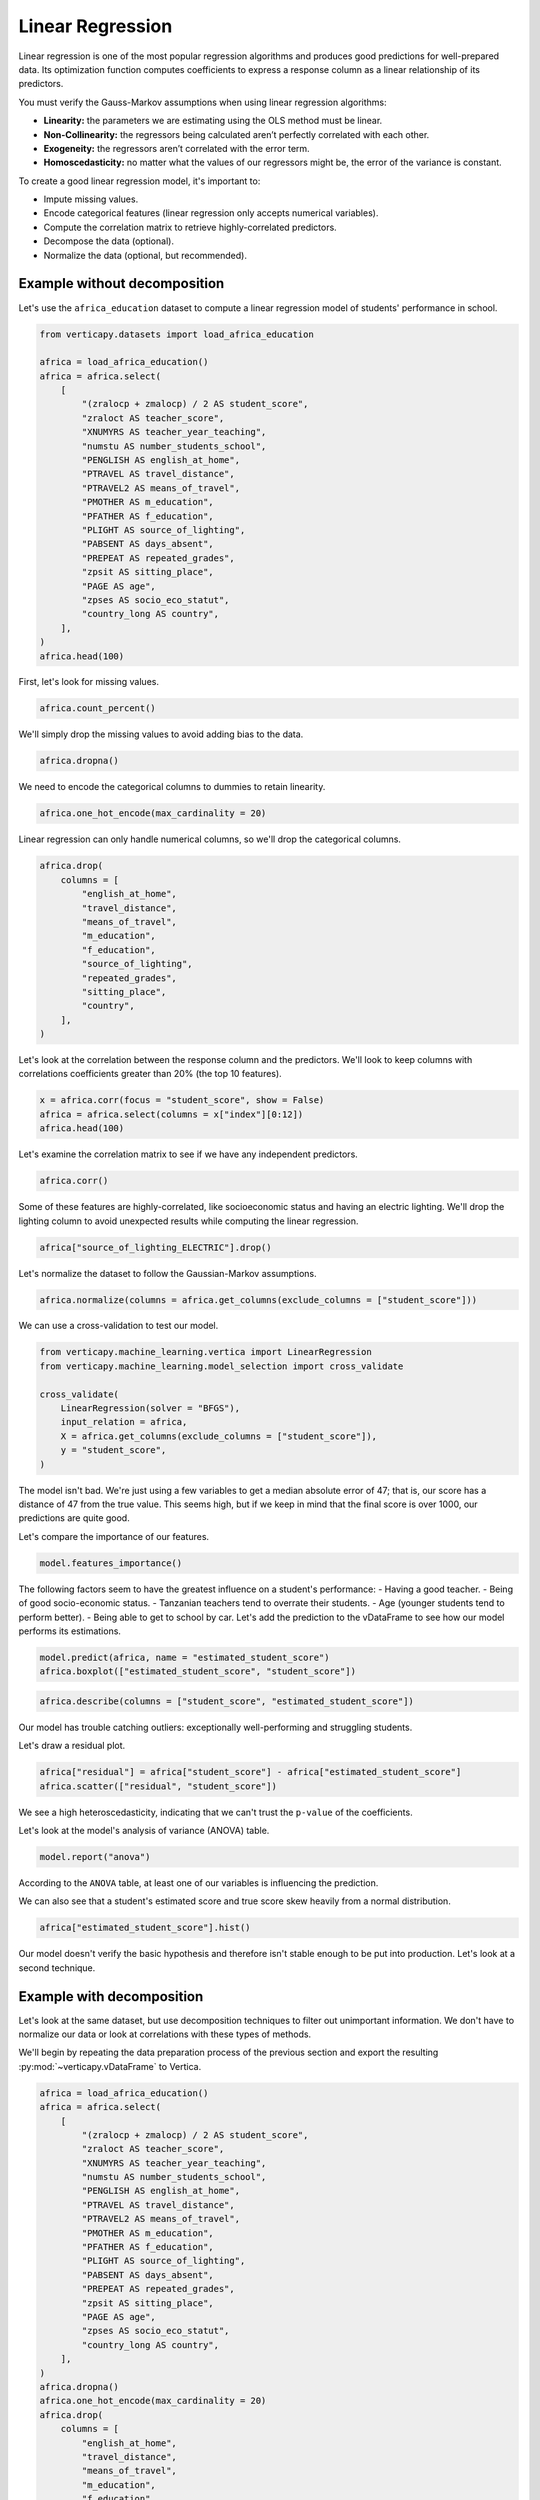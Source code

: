.. _user_guide.full_stack.linear_regression:

==================
Linear Regression
==================

Linear regression is one of the most popular regression algorithms and produces good predictions for well-prepared data. Its optimization function computes coefficients to express a response column as a linear relationship of its predictors.

You must verify the Gauss-Markov assumptions when using linear regression algorithms:

- **Linearity:** the parameters we are estimating using the OLS method must be linear.
- **Non-Collinearity:** the regressors being calculated aren’t perfectly correlated with each other.
- **Exogeneity:** the regressors aren’t correlated with the error term.
- **Homoscedasticity:** no matter what the values of our regressors might be, the error of the variance is constant.

To create a good linear regression model, it's important to:

- Impute missing values.
- Encode categorical features (linear regression only accepts numerical variables).
- Compute the correlation matrix to retrieve highly-correlated predictors.
- Decompose the data (optional).
- Normalize the data (optional, but recommended).

Example without decomposition
------------------------------

Let's use the ``africa_education`` dataset to compute a linear regression model of students' performance in school.

.. code-block:: ipython
    
    from verticapy.datasets import load_africa_education

    africa = load_africa_education()
    africa = africa.select(
        [
            "(zralocp + zmalocp) / 2 AS student_score",
            "zraloct AS teacher_score",
            "XNUMYRS AS teacher_year_teaching",
            "numstu AS number_students_school",
            "PENGLISH AS english_at_home",
            "PTRAVEL AS travel_distance",
            "PTRAVEL2 AS means_of_travel",
            "PMOTHER AS m_education",
            "PFATHER AS f_education",
            "PLIGHT AS source_of_lighting",
            "PABSENT AS days_absent",
            "PREPEAT AS repeated_grades",
            "zpsit AS sitting_place",
            "PAGE AS age",
            "zpses AS socio_eco_statut",
            "country_long AS country",
        ],
    )
    africa.head(100)

.. ipython:: python
    :suppress:
    :okwarning:

    from verticapy.datasets import load_africa_education

    africa = load_africa_education()
    africa = africa.select(
        [
            "(zralocp + zmalocp) / 2 AS student_score",
            "zraloct AS teacher_score",
            "XNUMYRS AS teacher_year_teaching",
            "numstu AS number_students_school",
            "PENGLISH AS english_at_home",
            "PTRAVEL AS travel_distance",
            "PTRAVEL2 AS means_of_travel",
            "PMOTHER AS m_education",
            "PFATHER AS f_education",
            "PLIGHT AS source_of_lighting",
            "PABSENT AS days_absent",
            "PREPEAT AS repeated_grades",
            "zpsit AS sitting_place",
            "PAGE AS age",
            "zpses AS socio_eco_statut",
            "country_long AS country",
        ],
    )
    res = africa.head(100)
    html_file = open("SPHINX_DIRECTORY/figures/ug_fs_table_lr_1.html", "w")
    html_file.write(res._repr_html_())
    html_file.close()

.. raw:: html
    :file: SPHINX_DIRECTORY/figures/ug_fs_table_lr_1.html

First, let's look for missing values.

.. code-block:: ipython
    
    africa.count_percent()

.. ipython:: python
    :suppress:
    :okwarning:

    res = africa.count_percent()
    html_file = open("SPHINX_DIRECTORY/figures/ug_fs_table_lr_2.html", "w")
    html_file.write(res._repr_html_())
    html_file.close()

.. raw:: html
    :file: SPHINX_DIRECTORY/figures/ug_fs_table_lr_2.html

We'll simply drop the missing values to avoid adding bias to the data.

.. code-block:: ipython
    
    africa.dropna()

.. ipython:: python
    :suppress:
    :okwarning:

    res = africa.dropna()
    html_file = open("SPHINX_DIRECTORY/figures/ug_fs_table_lr_2.html", "w")
    html_file.write(res._repr_html_())
    html_file.close()

.. raw:: html
    :file: SPHINX_DIRECTORY/figures/ug_fs_table_lr_2.html

We need to encode the categorical columns to dummies to retain linearity.

.. code-block:: ipython
    
    africa.one_hot_encode(max_cardinality = 20)

.. ipython:: python
    :suppress:
    :okwarning:

    res = africa.one_hot_encode(max_cardinality = 20)
    html_file = open("SPHINX_DIRECTORY/figures/ug_fs_table_lr_3.html", "w")
    html_file.write(res._repr_html_())
    html_file.close()

.. raw:: html
    :file: SPHINX_DIRECTORY/figures/ug_fs_table_lr_3.html

Linear regression can only handle numerical columns, so we'll drop the categorical columns.

.. code-block:: ipython
    
    africa.drop(
        columns = [
            "english_at_home",
            "travel_distance",
            "means_of_travel",
            "m_education",
            "f_education",
            "source_of_lighting",
            "repeated_grades",
            "sitting_place",
            "country",
        ],
    )

.. ipython:: python
    :suppress:
    :okwarning:

    res = africa.drop(
        columns = [
            "english_at_home",
            "travel_distance",
            "means_of_travel",
            "m_education",
            "f_education",
            "source_of_lighting",
            "repeated_grades",
            "sitting_place",
            "country",
        ],
    )
    html_file = open("SPHINX_DIRECTORY/figures/ug_fs_table_lr_4.html", "w")
    html_file.write(res._repr_html_())
    html_file.close()

.. raw:: html
    :file: SPHINX_DIRECTORY/figures/ug_fs_table_lr_4.html

Let's look at the correlation between the response column and the predictors. We'll look to keep columns with correlations coefficients greater than 20% (the top 10 features).

.. code-block:: ipython
    
    x = africa.corr(focus = "student_score", show = False)
    africa = africa.select(columns = x["index"][0:12])
    africa.head(100)

.. ipython:: python
    :suppress:
    :okwarning:

    x = africa.corr(focus = "student_score", show = False)
    africa = africa.select(columns = x["index"][0:12])
    res = africa.head(100)
    html_file = open("SPHINX_DIRECTORY/figures/ug_fs_table_lr_5.html", "w")
    html_file.write(res._repr_html_())
    html_file.close()

.. raw:: html
    :file: SPHINX_DIRECTORY/figures/ug_fs_table_lr_5.html

Let's examine the correlation matrix to see if we have any independent predictors.

.. code-block:: python

    africa.corr()

.. ipython:: python
    :suppress:
    :okwarning:

    vp.set_option("plotting_lib","plotly")
    fig = africa.corr()
    fig.write_html("SPHINX_DIRECTORY/figures/ug_fs_plot_lr_6.html")

.. raw:: html
    :file: SPHINX_DIRECTORY/figures/ug_fs_plot_lr_6.html

Some of these features are highly-correlated, like socioeconomic status and having an electric lighting. We'll drop the lighting column to avoid unexpected results while computing the linear regression.

.. code-block:: ipython
    
    africa["source_of_lighting_ELECTRIC"].drop()

.. ipython:: python
    :suppress:
    :okwarning:

    res = africa["source_of_lighting_ELECTRIC"].drop()
    html_file = open("SPHINX_DIRECTORY/figures/ug_fs_table_lr_7.html", "w")
    html_file.write(res._repr_html_())
    html_file.close()

.. raw:: html
    :file: SPHINX_DIRECTORY/figures/ug_fs_table_lr_7.html

Let's normalize the dataset to follow the Gaussian-Markov assumptions.

.. code-block:: ipython
    
    africa.normalize(columns = africa.get_columns(exclude_columns = ["student_score"]))

.. ipython:: python
    :suppress:
    :okwarning:

    res = africa.normalize(columns = africa.get_columns(exclude_columns = ["student_score"]))
    html_file = open("SPHINX_DIRECTORY/figures/ug_fs_table_lr_8.html", "w")
    html_file.write(res._repr_html_())
    html_file.close()

.. raw:: html
    :file: SPHINX_DIRECTORY/figures/ug_fs_table_lr_8.html

We can use a cross-validation to test our model.

.. code-block:: ipython
    
    from verticapy.machine_learning.vertica import LinearRegression
    from verticapy.machine_learning.model_selection import cross_validate

    cross_validate(
        LinearRegression(solver = "BFGS"), 
        input_relation = africa,
        X = africa.get_columns(exclude_columns = ["student_score"]),
        y = "student_score",
    )

.. ipython:: python
    :suppress:
    :okwarning:

    from verticapy.machine_learning.vertica import LinearRegression
    from verticapy.machine_learning.model_selection import cross_validate
    res = cross_validate(
        LinearRegression(solver = "BFGS"), 
        input_relation = africa,
        X = africa.get_columns(exclude_columns = ["student_score"]),
        y = "student_score",
    )
    html_file = open("SPHINX_DIRECTORY/figures/ug_fs_table_lr_9.html", "w")
    html_file.write(res._repr_html_())
    html_file.close()

.. raw:: html
    :file: SPHINX_DIRECTORY/figures/ug_fs_table_lr_9.html

The model isn't bad. We're just using a few variables to get a median absolute error of 47; that is, our score has a distance of 47 from the true value. This seems high, but if we keep in mind that the final score is over 1000, our predictions are quite good.

Let's compare the importance of our features.

.. ipython:: python

    model = LinearRegression(solver = "BFGS")
    model.fit(
        input_relation = africa,
        X = africa.get_columns(exclude_columns = ["student_score"]),
        y = "student_score",
    )

.. code-block:: python

    model.features_importance()

.. ipython:: python
    :suppress:
    :okwarning:

    vp.set_option("plotting_lib","plotly")
    fig = model.features_importance()
    fig.write_html("SPHINX_DIRECTORY/figures/ug_fs_plot_lr_10.html")

.. raw:: html
    :file: SPHINX_DIRECTORY/figures/ug_fs_plot_lr_10.html

The following factors seem to have the greatest influence on a student's performance:
- Having a good teacher.
- Being of good socio-economic status.
- Tanzanian teachers tend to overrate their students.
- Age (younger students tend to perform better).
- Being able to get to school by car.
Let's add the prediction to the vDataFrame to see how our model performs its estimations.

.. code-block:: python

    model.predict(africa, name = "estimated_student_score")
    africa.boxplot(["estimated_student_score", "student_score"])

.. ipython:: python
    :suppress:
    :okwarning:

    model.predict(africa, name = "estimated_student_score")
    vp.set_option("plotting_lib","plotly")
    fig = africa.boxplot(["estimated_student_score", "student_score"])
    fig.write_html("SPHINX_DIRECTORY/figures/ug_fs_plot_lr_11.html")

.. raw:: html
    :file: SPHINX_DIRECTORY/figures/ug_fs_plot_lr_11.html

.. code-block:: ipython
    
    africa.describe(columns = ["student_score", "estimated_student_score"])

.. ipython:: python
    :suppress:
    :okwarning:

    res = africa.describe(columns = ["student_score", "estimated_student_score"])
    html_file = open("SPHINX_DIRECTORY/figures/ug_fs_table_lr_12.html", "w")
    html_file.write(res._repr_html_())
    html_file.close()

.. raw:: html
    :file: SPHINX_DIRECTORY/figures/ug_fs_table_lr_12.html

Our model has trouble catching outliers: exceptionally well-performing and struggling students.

Let's draw a residual plot.

.. code-block:: python

    africa["residual"] = africa["student_score"] - africa["estimated_student_score"]
    africa.scatter(["residual", "student_score"])

.. ipython:: python
    :suppress:
    :okwarning:

    africa["residual"] = africa["student_score"] - africa["estimated_student_score"]
    vp.set_option("plotting_lib","plotly")
    fig = africa.scatter(["residual", "student_score"])
    fig.write_html("SPHINX_DIRECTORY/figures/ug_fs_plot_lr_13.html")

.. raw:: html
    :file: SPHINX_DIRECTORY/figures/ug_fs_plot_lr_13.html

We see a high heteroscedasticity, indicating that we can't trust the ``p-value`` of the coefficients.

.. ipython:: python

    model.coef_

Let's look at the model's analysis of variance (ANOVA) table.

.. code-block:: ipython
    
    model.report("anova")

.. ipython:: python
    :suppress:
    :okwarning:

    res = model.report("anova")
    html_file = open("SPHINX_DIRECTORY/figures/ug_fs_table_lr_14.html", "w")
    html_file.write(res._repr_html_())
    html_file.close()

.. raw:: html
    :file: SPHINX_DIRECTORY/figures/ug_fs_table_lr_14.html

According to the ``ANOVA`` table, at least one of our variables is influencing the prediction.

We can also see that a student's estimated score and true score skew heavily from a normal distribution.

.. code-block:: python

    africa["estimated_student_score"].hist()

.. ipython:: python
    :suppress:
    :okwarning:

    vp.set_option("plotting_lib","plotly")
    fig = africa["estimated_student_score"].hist()
    fig.write_html("SPHINX_DIRECTORY/figures/ug_fs_plot_lr_15.html")

.. raw:: html
    :file: SPHINX_DIRECTORY/figures/ug_fs_plot_lr_15.html

.. ipython:: python

    from verticapy.machine_learning.model_selection.statistical_tests import jarque_bera

    jarque_bera(africa, "estimated_student_score")

Our model doesn't verify the basic hypothesis and therefore isn't stable enough to be put into production. Let's look at a second technique.

Example with decomposition
---------------------------

Let's look at the same dataset, but use decomposition techniques to filter out unimportant information. We don't have to normalize our data or look at correlations with these types of methods.

We'll begin by repeating the data preparation process of the previous section and export the resulting :py:mod:`~verticapy.vDataFrame` to Vertica.

.. code-block:: ipython
    
    africa = load_africa_education()
    africa = africa.select(
        [
            "(zralocp + zmalocp) / 2 AS student_score",
            "zraloct AS teacher_score",
            "XNUMYRS AS teacher_year_teaching",
            "numstu AS number_students_school",
            "PENGLISH AS english_at_home",
            "PTRAVEL AS travel_distance",
            "PTRAVEL2 AS means_of_travel",
            "PMOTHER AS m_education",
            "PFATHER AS f_education",
            "PLIGHT AS source_of_lighting",
            "PABSENT AS days_absent",
            "PREPEAT AS repeated_grades",
            "zpsit AS sitting_place",
            "PAGE AS age",
            "zpses AS socio_eco_statut",
            "country_long AS country",
        ],
    )
    africa.dropna()
    africa.one_hot_encode(max_cardinality = 20)
    africa.drop(
        columns = [
            "english_at_home",
            "travel_distance",
            "means_of_travel",
            "m_education",
            "f_education",
            "source_of_lighting",
            "repeated_grades",
            "sitting_place",
            "country",
        ],
    )

.. ipython:: python
    :suppress:
    :okwarning:

    africa = load_africa_education()
    africa = africa.select(
        [
            "(zralocp + zmalocp) / 2 AS student_score",
            "zraloct AS teacher_score",
            "XNUMYRS AS teacher_year_teaching",
            "numstu AS number_students_school",
            "PENGLISH AS english_at_home",
            "PTRAVEL AS travel_distance",
            "PTRAVEL2 AS means_of_travel",
            "PMOTHER AS m_education",
            "PFATHER AS f_education",
            "PLIGHT AS source_of_lighting",
            "PABSENT AS days_absent",
            "PREPEAT AS repeated_grades",
            "zpsit AS sitting_place",
            "PAGE AS age",
            "zpses AS socio_eco_statut",
            "country_long AS country",
        ],
    )
    africa.dropna()
    africa.one_hot_encode(max_cardinality = 20)
    res = africa.drop(
        columns = [
            "english_at_home",
            "travel_distance",
            "means_of_travel",
            "m_education",
            "f_education",
            "source_of_lighting",
            "repeated_grades",
            "sitting_place",
            "country",
        ],
    )
    html_file = open("SPHINX_DIRECTORY/figures/ug_fs_table_lr_16.html", "w")
    html_file.write(res._repr_html_())
    html_file.close()

.. raw:: html
    :file: SPHINX_DIRECTORY/figures/ug_fs_table_lr_16.html

Let's create our principal component analysis (:py:mod:`~verticapy.machine_learning.vertica.decomposition.PCA`) model.

.. code-block:: ipython
    
    from verticapy.machine_learning.vertica import PCA

    model = PCA()
    model.fit(
        africa,
        africa.get_columns(exclude_columns = ["student_score"]),
    )
    africa_pca = model.transform()
    africa_pca.head(100)

.. ipython:: python
    :suppress:
    :okwarning:

    from verticapy.machine_learning.vertica import PCA

    model = PCA()
    model.fit(
        africa,
        africa.get_columns(exclude_columns = ["student_score"]),
    )
    africa_pca = model.transform()
    res = africa_pca.head(100)
    html_file = open("SPHINX_DIRECTORY/figures/ug_fs_table_lr_17.html", "w")
    html_file.write(res._repr_html_())
    html_file.close()

.. raw:: html
    :file: SPHINX_DIRECTORY/figures/ug_fs_table_lr_17.html

We can verify the Gauss-Markov assumptions with our :py:mod:`~verticapy.machine_learning.vertica.decomposition.PCA` model.

.. code-block:: python

    africa_pca.corr()

.. ipython:: python
    :suppress:
    :okwarning:

    vp.set_option("plotting_lib","plotly")
    fig = africa_pca.corr()
    fig.write_html("SPHINX_DIRECTORY/figures/ug_fs_plot_lr_18.html")

.. raw:: html
    :file: SPHINX_DIRECTORY/figures/ug_fs_plot_lr_18.html

Let's use a cross-validation to test our linear regression model.

.. code-block:: ipython
    
    cross_validate(
        LinearRegression(solver = "BFGS"), 
        input_relation = africa_pca,
        X = africa_pca.get_columns(exclude_columns = ["student_score"]),
        y = "student_score",
    )

.. ipython:: python
    :suppress:
    :okwarning:

    res = cross_validate(
        LinearRegression(solver = "BFGS"), 
        input_relation = africa_pca,
        X = africa_pca.get_columns(exclude_columns = ["student_score"]),
        y = "student_score",
    )
    html_file = open("SPHINX_DIRECTORY/figures/ug_fs_table_lr_19.html", "w")
    html_file.write(res._repr_html_())
    html_file.close()

.. raw:: html
    :file: SPHINX_DIRECTORY/figures/ug_fs_table_lr_19.html

As you can see, we've created a much more accurate model here than in our first attempt. This example emphasizes the importance of filtering noise from the data.

Conclusion
-----------

We've seen two techniques that can help us create powerful linear regression models. While the first method normalized the data and looked for correlations, the second method applied a :py:mod:`~verticapy.machine_learning.vertica.decomposition.PCA` model. The second one allows us to confirm the Gauss-Markov assumptions - an essential part of using linear models.